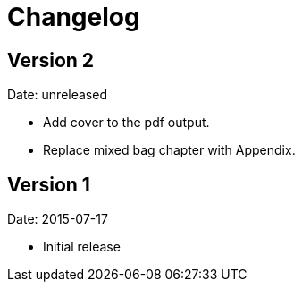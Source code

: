 = Changelog

== Version 2

Date: unreleased

* Add cover to the pdf output.
* Replace mixed bag chapter with Appendix.


== Version 1

Date: 2015-07-17

* Initial release
